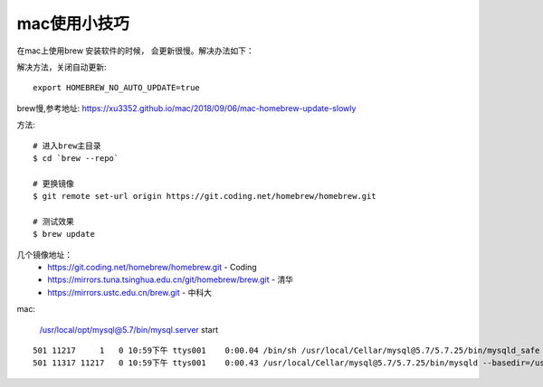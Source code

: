 mac使用小技巧
====================================================================

在mac上使用brew 安装软件的时候， 会更新很慢。解决办法如下：

解决方法，关闭自动更新::

    export HOMEBREW_NO_AUTO_UPDATE=true


brew慢,参考地址: https://xu3352.github.io/mac/2018/09/06/mac-homebrew-update-slowly

方法::

    # 进入brew主目录
    $ cd `brew --repo`

    # 更换镜像
    $ git remote set-url origin https://git.coding.net/homebrew/homebrew.git

    # 测试效果
    $ brew update


几个镜像地址：
 - https://git.coding.net/homebrew/homebrew.git - Coding
 - https://mirrors.tuna.tsinghua.edu.cn/git/homebrew/brew.git - 清华
 -  https://mirrors.ustc.edu.cn/brew.git - 中科大

mac:

    /usr/local/opt/mysql@5.7/bin/mysql.server start



::

    501 11217     1   0 10:59下午 ttys001    0:00.04 /bin/sh /usr/local/Cellar/mysql@5.7/5.7.25/bin/mysqld_safe --datadir=/usr/local/var/mysql --pid-file=/usr/local/var/mysql/anafdeMacBook.local.pid
    501 11317 11217   0 10:59下午 ttys001    0:00.43 /usr/local/Cellar/mysql@5.7/5.7.25/bin/mysqld --basedir=/usr/local/Cellar/mysql@5.7/5.7.25 --datadir=/usr/local/var/mysql --plugin-dir=/usr/local/Cellar/mysql@5.7/5.7.25/lib/plugin --log-error=anafdeMacBook.local.err --pid-file=/usr/local/var/mysql/anafdeMacBook.local.pid
